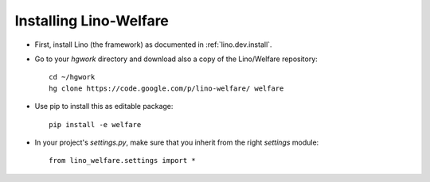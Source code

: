 .. _welfare.install:

Installing Lino-Welfare
=======================

- First, install Lino (the framework) as documented 
  in :ref:`lino.dev.install`.
  
- Go to your `hgwork` directory and 
  download also a copy of the Lino/Welfare repository::

    cd ~/hgwork
    hg clone https://code.google.com/p/lino-welfare/ welfare
    
- Use pip to install this as editable package::

    pip install -e welfare

- In your project's `settings.py`, make sure that you inherit from 
  the right `settings` module::
    
    from lino_welfare.settings import *
    
